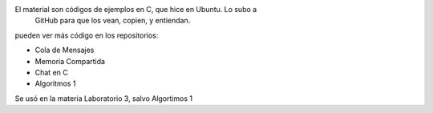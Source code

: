 El material son códigos de ejemplos en C, que hice en Ubuntu. Lo subo a
 GitHub para que los vean, copien, y entiendan. 

pueden ver más código en los repositorios: 

- Cola de Mensajes
- Memoria Compartida
- Chat en C
- Algoritmos 1

Se usó en la materia Laboratorio 3, salvo Algortimos 1


